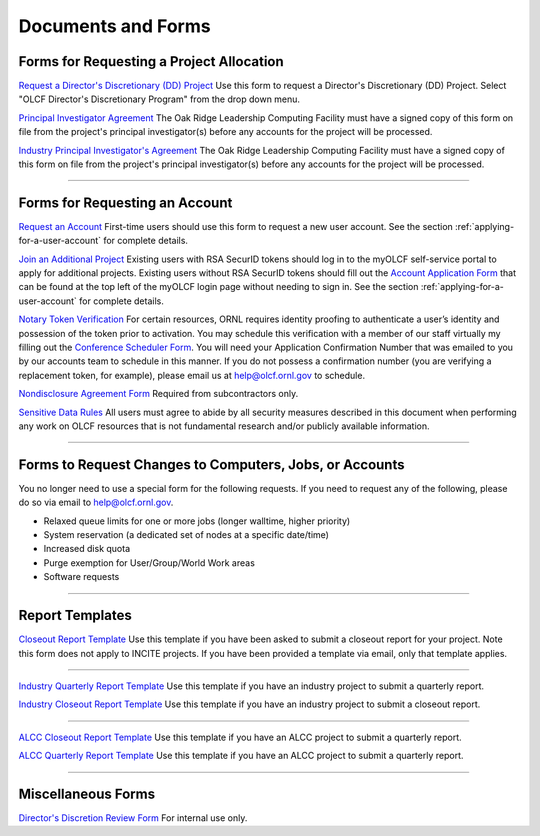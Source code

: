 .. _documents-and-forms:

*******************************
Documents and Forms
*******************************

Forms for Requesting a Project Allocation
=========================================

`Request a Director's Discretionary (DD) Project
<https://my.olcf.ornl.gov/project-application-new/>`_
Use this form to request a Director's Discretionary (DD) Project. Select
"OLCF Director's Discretionary Program" from the drop down menu.

`Principal Investigator
Agreement <https://www.olcf.ornl.gov/wp-content/uploads/PI_Agreement2024.pdf>`_ The Oak Ridge
Leadership Computing Facility must have a signed copy of this form on
file from the project's principal investigator(s) before any accounts
for the project will be processed.

`Industry Principal Investigator's
Agreement <https://www.olcf.ornl.gov/wp-content/uploads/Industry_PI_Agreement2024.pdf>`_ The Oak
Ridge Leadership Computing Facility must have a signed copy of this form
on file from the project's principal investigator(s) before any accounts
for the project will be processed.

--------------

Forms for Requesting an Account
===============================

`Request an Account <https://my.olcf.ornl.gov/account-application-new/>`_
First-time users should use this form to request a new user account. See the section :ref:`applying-for-a-user-account`
for complete details.

`Join an Additional Project <https://my.olcf.ornl.gov/>`__
Existing users with RSA SecurID tokens should log in to the myOLCF self-service portal to apply for additional projects.
Existing users without RSA SecurID tokens should fill out the `Account Application Form <https://my.olcf.ornl.gov/account-application-new/>`__ that can be found at the top left of the
myOLCF login page without needing to sign in.
See the section :ref:`applying-for-a-user-account` for complete details.

`Notary Token Verification <https://my.olcf.ornl.gov/video-conference/>`_
For certain resources, ORNL requires identity proofing to authenticate a user’s identity and possession of the token prior to activation. You may schedule this verification with a member of our staff virtually my filling out the
`Conference Scheduler Form <https://my.olcf.ornl.gov/video-conference/>`__.
You will need your Application Confirmation Number that was emailed to you
by our accounts team to schedule in this manner. If you do not possess
a confirmation number (you are verifying a replacement token, for example),
please email us at help@olcf.ornl.gov to schedule.

`Nondisclosure Agreement
Form <https://www.olcf.ornl.gov/wp-content/uploads/OLCF_NDA.pdf>`_ Required from
subcontractors only.

`Sensitive Data Rules <https://www.olcf.ornl.gov/wp-content/uploads/Sensitive_Data_Rules.pdf>`_
All users
must agree to abide by all security measures described in this document
when performing any work on OLCF resources that is not fundamental
research and/or publicly available information.

--------------

Forms to Request Changes to Computers, Jobs, or Accounts
========================================================

You no longer need to use a special form for the following requests. If you
need to request any of the following, please do so via email to help@olcf.ornl.gov.

- Relaxed queue limits for one or more jobs (longer walltime, higher priority)
- System reservation (a dedicated set of nodes at a specific date/time)
- Increased disk quota
- Purge exemption for User/Group/World Work areas
- Software requests

--------------

Report Templates
================

`Closeout Report Template <https://www.olcf.ornl.gov/wp-content/uploads/Closeout_Template.doc>`_
Use this template if you have been asked to submit a closeout report for your
project.  Note this form does not apply to INCITE projects.  If you have been provided a template via email, only that template applies.

--------------

`Industry Quarterly Report Template <https://www.olcf.ornl.gov/wp-content/uploads/Industry-Quarterly-Report-Template.docx>`_
Use this template if you have an industry project to submit a quarterly
report.

`Industry Closeout Report Template <https://www.olcf.ornl.gov/wp-content/uploads/Industry-Report-Template.docx>`_
Use this template if you have an industry project to submit a closeout
report.

--------------

`ALCC Closeout Report Template <https://www.olcf.ornl.gov/wp-content/uploads/2025-26-ALCC-Closeout-Report-Template.docx>`_
Use this template if you have an ALCC project to submit a quarterly report. 

`ALCC Quarterly Report Template <https://www.olcf.ornl.gov/wp-content/uploads/ALCC-2025-26-Quarterly-Report-Template.docx>`_
Use this template if you have an ALCC project to submit a quarterly report.

--------------

Miscellaneous Forms
===================

`Director's Discretion Review Form <https://www.olcf.ornl.gov/wp-content/uploads/dd_review.pdf>`_
For internal use only.
